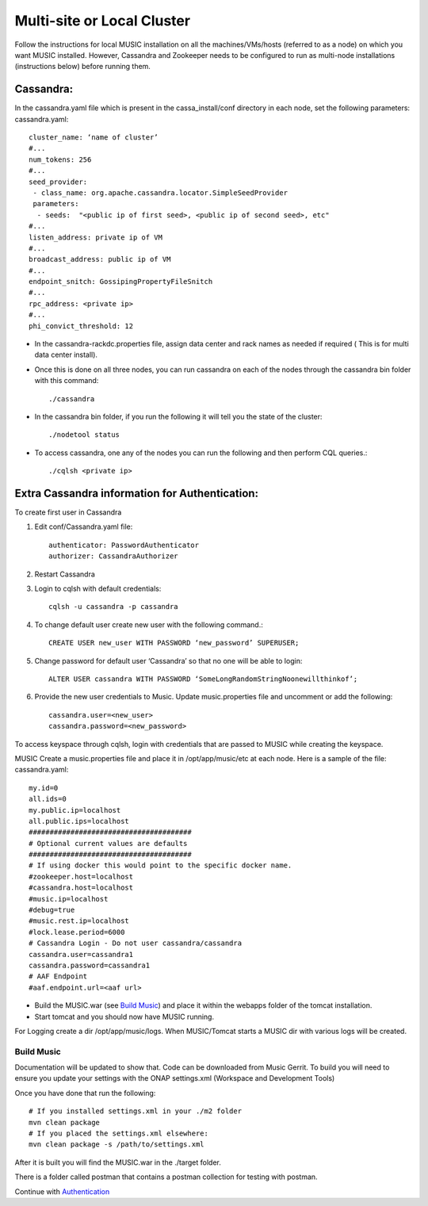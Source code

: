 ===========================
Multi-site or Local Cluster
===========================
Follow the instructions for local MUSIC installation on all the machines/VMs/hosts (referred to as a node) on which you want MUSIC installed. However, Cassandra and Zookeeper needs to be configured to run as multi-node installations (instructions below) before running them.

Cassandra:
----------
In the cassandra.yaml file which is present in the cassa_install/conf directory in each node, set the following parameters:
cassandra.yaml::

    cluster_name: ‘name of cluster’
    #...
    num_tokens: 256
    #...
    seed_provider:
     - class_name: org.apache.cassandra.locator.SimpleSeedProvider
     parameters:
      - seeds:  "<public ip of first seed>, <public ip of second seed>, etc"
    #...
    listen_address: private ip of VM
    #...
    broadcast_address: public ip of VM
    #...
    endpoint_snitch: GossipingPropertyFileSnitch
    #...
    rpc_address: <private ip>
    #...
    phi_convict_threshold: 12

- In the cassandra-rackdc.properties file, assign data center and rack names as needed if required ( This is for multi data center install).
- Once this is done on all three nodes, you can run cassandra on each of the nodes through the cassandra bin folder with this command::     

    ./cassandra

- In the cassandra bin folder, if you run the following it will tell you the state of the cluster::       

    ./nodetool status

- To access cassandra, one any of the nodes you can run the following and then perform CQL queries.::

    ./cqlsh <private ip>

Extra Cassandra information for Authentication:
-----------------------------------------------
To create first user in Cassandra

1. Edit conf/Cassandra.yaml file::

    authenticator: PasswordAuthenticator
    authorizer: CassandraAuthorizer


2. Restart Cassandra
3. Login to cqlsh with default credentials::

    cqlsh -u cassandra -p cassandra

4. To change default user create new user with the following command.::

    CREATE USER new_user WITH PASSWORD ‘new_password’ SUPERUSER;

5. Change password for default user ‘Cassandra’ so that no one will be able to login::
   
    ALTER USER cassandra WITH PASSWORD ‘SomeLongRandomStringNoonewillthinkof’;

6. Provide the new user credentials to Music. Update music.properties file and uncomment or add the following::

    cassandra.user=<new_user>
    cassandra.password=<new_password>

To access keyspace through cqlsh, login with credentials that are passed to MUSIC while creating the keyspace.



MUSIC
Create a music.properties file and place it in /opt/app/music/etc at each node. Here is a sample of the file: 
cassandra.yaml::

    my.id=0
    all.ids=0
    my.public.ip=localhost
    all.public.ips=localhost
    #######################################
    # Optional current values are defaults
    #######################################
    # If using docker this would point to the specific docker name.
    #zookeeper.host=localhost
    #cassandra.host=localhost
    #music.ip=localhost
    #debug=true
    #music.rest.ip=localhost
    #lock.lease.period=6000
    # Cassandra Login - Do not user cassandra/cassandra
    cassandra.user=cassandra1
    cassandra.password=cassandra1
    # AAF Endpoint
    #aaf.endpoint.url=<aaf url>

- Build the MUSIC.war (see `Build Music`_) and place it within the webapps folder of the tomcat installation.
- Start tomcat and you should now have MUSIC running.

For Logging create a dir /opt/app/music/logs. When MUSIC/Tomcat starts a MUSIC dir with various logs will be created.

Build Music
^^^^^^^^^^^
Documentation will be updated to show that. Code can be downloaded from Music Gerrit. 
To build you will need to ensure you update your settings with the ONAP settings.xml 
(Workspace and Development Tools)

Once you have done that run the following:

::

    # If you installed settings.xml in your ./m2 folder
    mvn clean package
    # If you placed the settings.xml elsewhere:
    mvn clean package -s /path/to/settings.xml

After it is built you will find the MUSIC.war in the ./target folder. 

There is a folder called postman that contains a postman collection for testing with postman. 

Continue with `Authentication <./automation.rst>`_
  